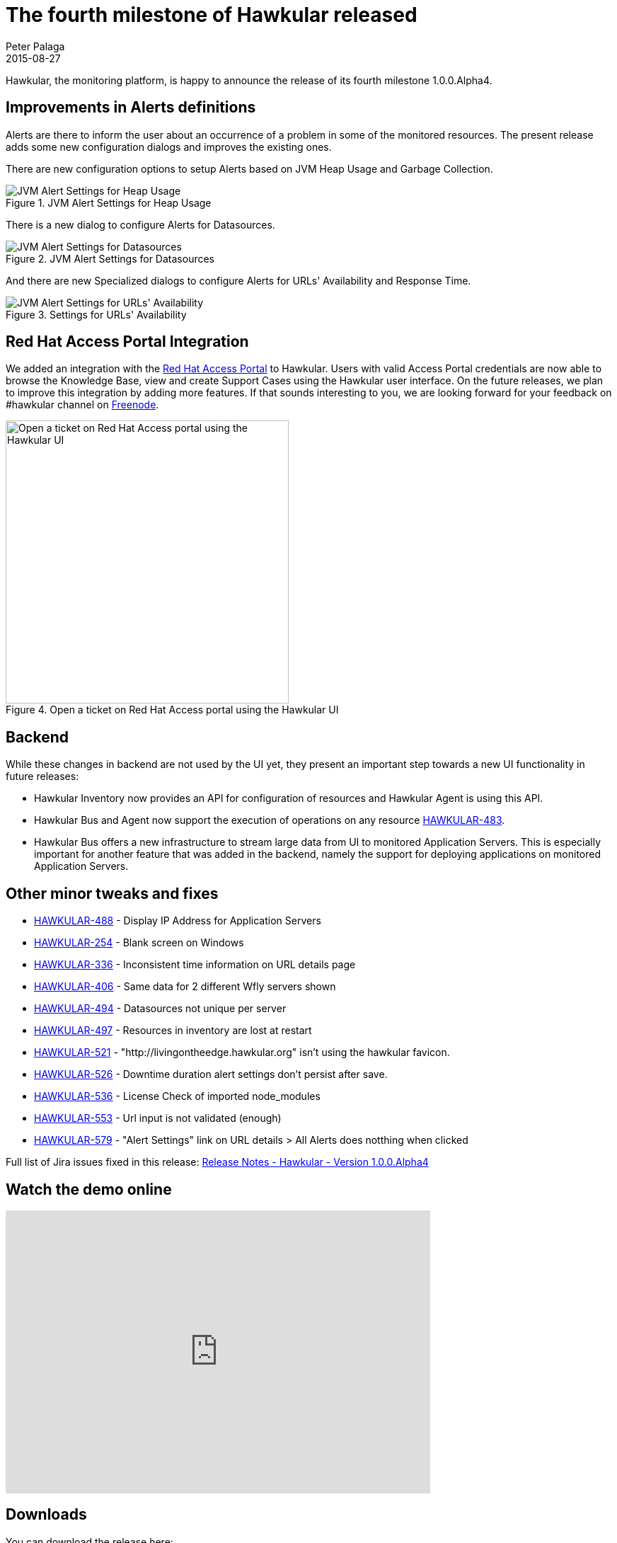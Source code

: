 = The fourth milestone of Hawkular released
Peter Palaga
2015-08-27
:jbake-type: post
:jbake-status: published
:jbake-tags: blog, hawkular, release

Hawkular, the monitoring platform, is happy to announce the release of its fourth milestone 1.0.0.Alpha4.

== Improvements in Alerts definitions

Alerts are there to inform the user about an occurrence of a problem in some of the monitored resources. The present
release adds some new configuration dialogs and improves the existing ones.

There are new configuration options to setup Alerts based on JVM Heap Usage and Garbage Collection.

[[img-jvm-heap-usage-alerts]]
.JVM Alert Settings for Heap Usage
ifndef::env-github[]
image::/img/blog/2015/2015-08-27-jvm-heap-usage-alerts.png[JVM Alert Settings for Heap Usage]
endif::[]
ifdef::env-github[]
image::../../../../../assets/img/blog/2015/2015-08-27-jvm-heap-usage-alerts.png[JVM Alert Settings for Heap Usage]
endif::[]

There is a new dialog to configure Alerts for Datasources.

[[img-ds-alerts]]
.JVM Alert Settings for Datasources
ifndef::env-github[]
image::/img/blog/2015/2015-08-27-ds-alerts.png[JVM Alert Settings for Datasources]
endif::[]
ifdef::env-github[]
image::../../../../../assets/img/blog/2015/2015-08-27-ds-alerts.png[JVM Alert Settings for Datasources]
endif::[]

And there are new Specialized dialogs to configure Alerts for URLs' Availability and Response Time.

[[img-url-avail-alerts]]
.Settings for URLs' Availability
ifndef::env-github[]
image::/img/blog/2015/2015-08-27-url-avail-alerts.png[JVM Alert Settings for URLs' Availability]
endif::[]
ifdef::env-github[]
image::../../../../../assets/img/blog/2015/2015-08-27-url-avail-alerts.png[JVM Alert Settings for URLs' Availability]
endif::[]


== Red Hat Access Portal Integration

We added an integration with the link:https://access.redhat.com/[Red Hat Access Portal] to Hawkular.
Users with valid Access Portal credentials are now able to browse the Knowledge Base, view and create Support Cases
using the Hawkular user interface. On the future releases, we plan to improve this integration by adding more features.
If that sounds interesting to you, we are looking forward for your feedback on #hawkular channel on
link:https://freenode.net/[Freenode].

[[img-rh-access]]
.Open a ticket on Red Hat Access portal using the Hawkular UI
ifndef::env-github[]
image::/img/blog/2015/2015-08-27-rh-access.png[Open a ticket on Red Hat Access portal using the Hawkular UI,400]
endif::[]
ifdef::env-github[]
image::../../../../../assets/img/blog/2015/2015-08-27-rh-access.png[Open a ticket on Red Hat Access portal using the Hawkular UI,400]
endif::[]



== Backend

While these changes in backend are not used by the UI yet, they present an important step towards a new UI functionality
in future releases:

* Hawkular Inventory now provides an API for configuration of resources and Hawkular Agent is using this API.
* Hawkular Bus and Agent now support the execution of operations on any resource
  link:https://issues.jboss.org/browse/HAWKULAR-483[HAWKULAR-483].
* Hawkular Bus offers a new infrastructure to stream large data from UI to monitored Application Servers.
  This is especially important for another feature that was added in the backend, namely the support for deploying
  applications on monitored Application Servers.

== Other minor tweaks and fixes

* link:https://issues.jboss.org/browse/HAWKULAR-488[HAWKULAR-488] - Display IP Address for Application Servers
* link:https://issues.jboss.org/browse/HAWKULAR-254[HAWKULAR-254] - Blank screen on Windows
* link:https://issues.jboss.org/browse/HAWKULAR-336[HAWKULAR-336] - Inconsistent time information on URL details page
* link:https://issues.jboss.org/browse/HAWKULAR-406[HAWKULAR-406] - Same data for 2 different Wfly servers shown
* link:https://issues.jboss.org/browse/HAWKULAR-494[HAWKULAR-494] - Datasources not unique per server
* link:https://issues.jboss.org/browse/HAWKULAR-497[HAWKULAR-497] - Resources in inventory are lost at restart
* link:https://issues.jboss.org/browse/HAWKULAR-521[HAWKULAR-521] - "http://livingontheedge.hawkular.org" isn't using the hawkular favicon.
* link:https://issues.jboss.org/browse/HAWKULAR-526[HAWKULAR-526] - Downtime duration alert settings don't persist after save.
* link:https://issues.jboss.org/browse/HAWKULAR-536[HAWKULAR-536] - License Check of imported node_modules
* link:https://issues.jboss.org/browse/HAWKULAR-553[HAWKULAR-553] - Url input is not validated (enough)
* link:https://issues.jboss.org/browse/HAWKULAR-579[HAWKULAR-579] - "Alert Settings" link on URL details > All Alerts does notthing when clicked

Full list of Jira issues fixed in this release:
link:/releasenotes/1.0.0.Alpha4.html[Release Notes - Hawkular - Version 1.0.0.Alpha4]

== Watch the demo online
video::nekjPRwf50U[youtube,width=600,height=400]

== Downloads

You can download the release here:

* http://download.jboss.org/hawkular/hawkular/1.0.0.Alpha4/hawkular-dist-1.0.0.Alpha4.zip[Hawkular 1.0.0.Alpha4 (zip)]
* http://download.jboss.org/hawkular/hawkular/1.0.0.Alpha4/hawkular-dist-1.0.0.Alpha4.tar.gz[Hawkular 1.0.0.Alpha4
(tar.gz)]

== What's next?

The next Alpha is planned for September 25th, and we are looking forward to work on the following features:

* Deployment of new applications into managed servers
* Definition of jdbc drivers and data sources
